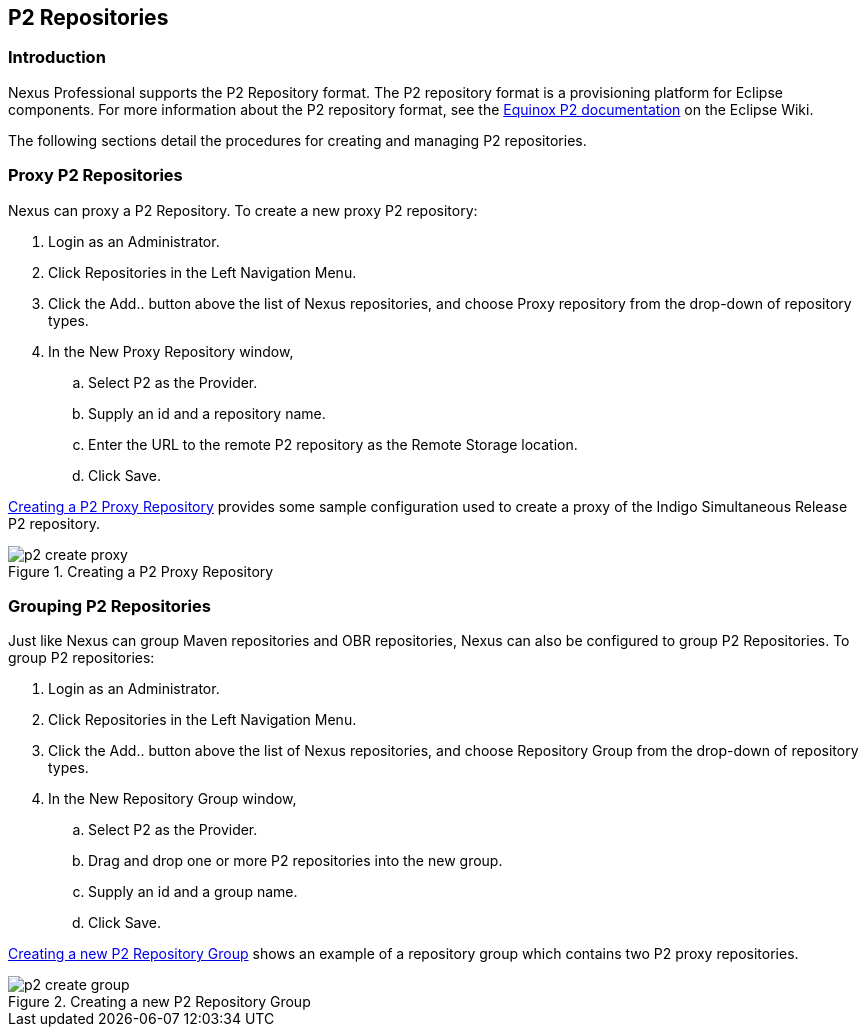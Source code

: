 [[p2]]
== P2 Repositories

[[p2-sect-intro]]
=== Introduction

Nexus Professional supports the P2 Repository format. The P2
repository format is a provisioning platform for Eclipse
components. For more information about the P2 repository format, see
the http://wiki.eclipse.org/Equinox/p2[Equinox P2 documentation] on
the Eclipse Wiki.

The following sections detail the procedures for creating and managing
P2 repositories.

=== Proxy P2 Repositories

Nexus can proxy a P2 Repository. To create a new proxy P2
repository:

. Login as an Administrator.

. Click Repositories in the Left Navigation Menu.

. Click the Add.. button above the list of Nexus repositories,
and choose Proxy repository from the drop-down of repository
types.

. In the New Proxy Repository window,

.. Select P2 as the Provider.

.. Supply an id and a repository name.

.. Enter the URL to the remote P2 repository as the Remote
Storage location.

.. Click Save.

<<fig-p2-create-proxy>> provides some sample
configuration used to create a proxy of the Indigo Simultaneous Release P2
repository.

[[fig-p2-create-proxy]]
.Creating a P2 Proxy Repository
image::figs/web/p2-create-proxy.png[scale=60]

=== Grouping P2 Repositories

Just like Nexus can group Maven repositories and OBR
repositories, Nexus can also be configured to group P2 Repositories. To
group P2 repositories:

. Login as an Administrator.

. Click Repositories in the Left Navigation Menu.

. Click the Add.. button above the list of Nexus repositories, and
choose Repository Group from the drop-down of repository types.

. In the New Repository Group window,

.. Select P2 as the Provider.

.. Drag and drop one or more P2 repositories into the new
group.

.. Supply an id and a group name.

.. Click Save.

<<fig-p2-create-group>> shows an example of a
repository group which contains two P2 proxy repositories.

[[fig-p2-create-group]]
.Creating a new P2 Repository Group
image::figs/web/p2_create_group.png[scale=60]


////
/* Local Variables: */
/* ispell-personal-dictionary: "ispell.dict" */
/* End:             */
////
